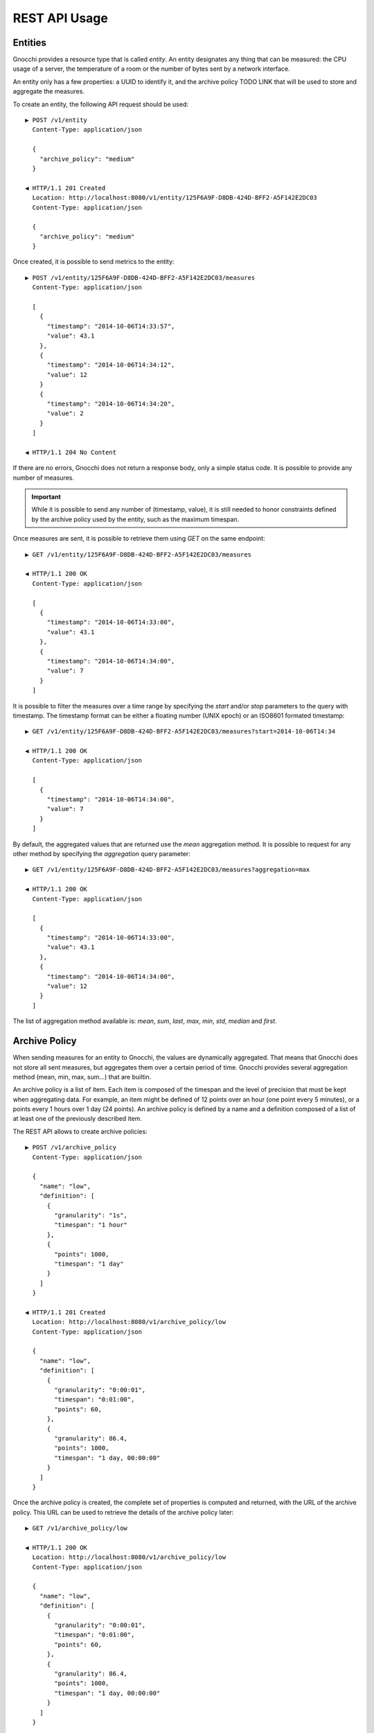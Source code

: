 ================
 REST API Usage
================


Entities
========

Gnocchi provides a resource type that is called *entity*. An entity designates
any thing that can be measured: the CPU usage of a server, the temperature of a
room or the number of bytes sent by a network interface.

An entity only has a few properties: a UUID to identify it, and the archive
policy TODO LINK that will be used to store and aggregate the measures.

To create an entity, the following API request should be used:

::

  ▶ POST /v1/entity
    Content-Type: application/json

    {
      "archive_policy": "medium"
    }

  ◀ HTTP/1.1 201 Created
    Location: http://localhost:8080/v1/entity/125F6A9F-D8DB-424D-BFF2-A5F142E2DC03
    Content-Type: application/json

    {
      "archive_policy": "medium"
    }

Once created, it is possible to send metrics to the entity:

::

  ▶ POST /v1/entity/125F6A9F-D8DB-424D-BFF2-A5F142E2DC03/measures
    Content-Type: application/json

    [
      {
        "timestamp": "2014-10-06T14:33:57",
        "value": 43.1
      },
      {
        "timestamp": "2014-10-06T14:34:12",
        "value": 12
      }
      {
        "timestamp": "2014-10-06T14:34:20",
        "value": 2
      }
    ]

  ◀ HTTP/1.1 204 No Content

If there are no errors, Gnocchi does not return a response body, only a simple
status code. It is possible to provide any number of measures.

.. IMPORTANT::

   While it is possible to send any number of (timestamp, value), it is still
   needed to honor constraints defined by the archive policy used by the entity,
   such as the maximum timespan.


Once measures are sent, it is possible to retrieve them using *GET* on the same
endpoint:

::

  ▶ GET /v1/entity/125F6A9F-D8DB-424D-BFF2-A5F142E2DC03/measures

  ◀ HTTP/1.1 200 OK
    Content-Type: application/json

    [
      {
        "timestamp": "2014-10-06T14:33:00",
        "value": 43.1
      },
      {
        "timestamp": "2014-10-06T14:34:00",
        "value": 7
      }
    ]

It is possible to filter the measures over a time range by specifying the
*start* and/or *stop* parameters to the query with timestamp. The timestamp
format can be either a floating number (UNIX epoch) or an ISO8601 formated
timestamp:

::

  ▶ GET /v1/entity/125F6A9F-D8DB-424D-BFF2-A5F142E2DC03/measures?start=2014-10-06T14:34

  ◀ HTTP/1.1 200 OK
    Content-Type: application/json

    [
      {
        "timestamp": "2014-10-06T14:34:00",
        "value": 7
      }
    ]

By default, the aggregated values that are returned use the *mean* aggregation
method. It is possible to request for any other method by specifying the
*aggregation* query parameter:

::

  ▶ GET /v1/entity/125F6A9F-D8DB-424D-BFF2-A5F142E2DC03/measures?aggregation=max

  ◀ HTTP/1.1 200 OK
    Content-Type: application/json

    [
      {
        "timestamp": "2014-10-06T14:33:00",
        "value": 43.1
      },
      {
        "timestamp": "2014-10-06T14:34:00",
        "value": 12
      }
    ]

The list of aggregation method available is: *mean*, *sum*, *last*, *max*,
*min*, *std*, *median* and *first*.

Archive Policy
==============

When sending measures for an entity to Gnocchi, the values are dynamically
aggregated. That means that Gnocchi does not store all sent measures, but
aggregates them over a certain period of time. Gnocchi provides several
aggregation method (mean, min, max, sum…) that are builtin.

An archive policy is a list of item. Each item is composed of the timespan and
the level of precision that must be kept when aggregating data. For example, an
item might be defined of 12 points over an hour (one point every 5 minutes), or
a points every 1 hours over 1 day (24 points). An archive policy is defined by a
name and a definition composed of a list of at least one of the previously
described item.

The REST API allows to create archive policies:

::

  ▶ POST /v1/archive_policy
    Content-Type: application/json

    {
      "name": "low",
      "definition": [
        {
          "granularity": "1s",
          "timespan": "1 hour"
        },
        {
          "points": 1000,
          "timespan": "1 day"
        }
      ]
    }

  ◀ HTTP/1.1 201 Created
    Location: http://localhost:8080/v1/archive_policy/low
    Content-Type: application/json

    {
      "name": "low",
      "definition": [
        {
          "granularity": "0:00:01",
          "timespan": "0:01:00",
          "points": 60,
        },
        {
          "granularity": 86.4,
          "points": 1000,
          "timespan": "1 day, 00:00:00"
        }
      ]
    }

Once the archive policy is created, the complete set of properties is computed
and returned, with the URL of the archive policy. This URL can be used to
retrieve the details of the archive policy later:

::

  ▶ GET /v1/archive_policy/low

  ◀ HTTP/1.1 200 OK
    Location: http://localhost:8080/v1/archive_policy/low
    Content-Type: application/json

    {
      "name": "low",
      "definition": [
        {
          "granularity": "0:00:01",
          "timespan": "0:01:00",
          "points": 60,
        },
        {
          "granularity": 86.4,
          "points": 1000,
          "timespan": "1 day, 00:00:00"
        }
      ]
    }

It is also possible to list archive policies:

::

  ▶ GET /v1/archive_policy

  ◀ HTTP/1.1 200 OK
    Content-Type: application/json

    [
      {
        "name": "low",
        "definition": [
          {
            "granularity": "0:00:01",
            "timespan": "0:01:00",
            "points": 60,
          },
          {
            "granularity": 86.4,
            "points": 1000,
            "timespan": "1 day, 00:00:00"
          }
        ]
      }
    ]

.. WARNING::

   It is not yet possible to delete an archive policy.

Resources
=========

Gnocchi provides the ability to store and index resources. Each resource has a
type. The basic type of resources is *generic*, but more specialized subtypes
also exist, especially to describe OpenStack resources.

The REST API allows to manipulate resources. To create a generic resource:

::

  ▶ POST /v1/resource/generic
    Content-Type: application/json

    {
      "id": "75C44741-CC60-4033-804E-2D3098C7D2E9",
      "user_id": "BD3A1E52-1C62-44CB-BF04-660BD88CD74D",
      "project_id": "BD3A1E52-1C62-44CB-BF04-660BD88CD74D"
    }

  ◀ HTTP/1.1 201 Created
    Location: http://localhost:8080/v1/resource/generic/75C44741-CC60-4033-804E-2D3098C7D2E9
    Content-Type: application/json

    {
      "id": "75C44741-CC60-4033-804E-2D3098C7D2E9",
      "user_id": "BD3A1E52-1C62-44CB-BF04-660BD88CD74D",
      "project_id": "BD3A1E52-1C62-44CB-BF04-660BD88CD74D",
      "started_at": "2014-10-06T14:34:00",
      "ended_at": null
    }

The *id*, *user_id* and *project_id* attributes must be UUID and are mandatory.
The timestamp describing the lifespan of the resource are not, and *started_at*
is by default set to the current timestamp.

It's possible to retrieve the resource by the URL provided in the `Location`
header.

More specialized resources can be created. For example, the *instance* is used
to describe an OpenStack instance as managed by Nova_.

::

  ▶ POST /v1/resource/instance
    Content-Type: application/json

    {
      "id": "75C44741-CC60-4033-804E-2D3098C7D2E9",
      "user_id": "BD3A1E52-1C62-44CB-BF04-660BD88CD74D",
      "project_id": "BD3A1E52-1C62-44CB-BF04-660BD88CD74D",
      "flavor_id": 2,
      "image_ref": "http://image",
      "host": "compute1",
      "display_name": "myvm",
      "entities": {}
    }

  ◀ HTTP/1.1 201 Created
    Location: http://localhost:8080/v1/resource/generic/75C44741-CC60-4033-804E-2D3098C7D2E9
    Content-Type: application/json

    {
      "id": "75C44741-CC60-4033-804E-2D3098C7D2E9",
      "user_id": "BD3A1E52-1C62-44CB-BF04-660BD88CD74D",
      "project_id": "BD3A1E52-1C62-44CB-BF04-660BD88CD74D",
      "flavor_id": 2,
      "image_ref": "http://image",
      "host": "compute1",
      "display_name": "myvm",
      "started_at": "2014-10-06T14:34:00",
      "ended_at": null,
      "entities": {}
    }


All specialized types have their own optional and mandatory attributes, but they
all include attributes from the generic type as well.

To retrieve a resource by its URL provided by the `Location` header at creation
time:

::

  ▶ GET /v1/resource/generic/75C44741-CC60-4033-804E-2D3098C7D2E9

  ◀ HTTP/1.1 200 OK
    Content-Type: application/json

    {
      "id": "75C44741-CC60-4033-804E-2D3098C7D2E9",
      "user_id": "BD3A1E52-1C62-44CB-BF04-660BD88CD74D",
      "project_id": "BD3A1E52-1C62-44CB-BF04-660BD88CD74D",
      "flavor_id": 2,
      "image_ref": "http://image",
      "host": "compute1",
      "display_name": "myvm",
      "started_at": "2014-10-06T14:34:00",
      "ended_at": null,
      "entities": {}
    }


It's possible to modify a resource by re-uploading it partially with the
modified fields:

::

  ▶ PATCH /v1/resource/generic/75C44741-CC60-4033-804E-2D3098C7D2E9
    Content-Type: application/json

    {
      "host": "compute2",
    }


  ◀ HTTP/1.1 201 Created
    Location: http://localhost:8080/v1/resource/generic/75C44741-CC60-4033-804E-2D3098C7D2E9
    Content-Type: application/json

    {
      "id": "75C44741-CC60-4033-804E-2D3098C7D2E9",
      "user_id": "BD3A1E52-1C62-44CB-BF04-660BD88CD74D",
      "project_id": "BD3A1E52-1C62-44CB-BF04-660BD88CD74D",
      "flavor_id": 2,
      "image_ref": "http://image",
      "host": "compute2",
      "display_name": "myvm",
      "started_at": "2014-10-06T14:34:00",
      "ended_at": null,
      "entities": {}
    }


It possible to delete an instance altogether:

::

  ▶ DELETE /v1/resource/generic/75C44741-CC60-4033-804E-2D3098C7D2E9

  ◀ HTTP/1.1 204 No Content


All resources can be listed, either by using the `generic` type that will list
all types of resources, or by filtering on their resource type:

::

  ▶ GET /v1/resource/generic

  ◀ HTTP/1.1 200 OK
    Content-Type: application/json

    [
     {
       "id": "75C44741-CC60-4033-804E-2D3098C7D2E9",
       "user_id": "BD3A1E52-1C62-44CB-BF04-660BD88CD74D",
       "project_id": "BD3A1E52-1C62-44CB-BF04-660BD88CD74D",
       "type": "instance",
       "started_at": "2014-10-06T14:34:00",
       "ended_at": null,
       "entities": {}
     },
     {
       "id": "63F07754-F52D-4321-A422-138D019E0EF1",
       "user_id": "763F8A05-16CF-42B0-B2C4-5E9A76D7781B",
       "project_id": "439AC15D-23BC-4589-9033-A98AAD4D00EE",
       "type": "swift_account",
       "started_at": "2014-10-06T14:34:00",
       "ended_at": null,
       "entities": {}
     }
    ]


No attributes specific to the resource type are retrieved when using the
`generic` endpoint. To retrieve the details, either list using the specific
resource type endpoint:

::

  ▶ GET /v1/resource/instance

  ◀ HTTP/1.1 200 OK
    Content-Type: application/json

    [
     {
       "id": "75C44741-CC60-4033-804E-2D3098C7D2E9",
       "user_id": "BD3A1E52-1C62-44CB-BF04-660BD88CD74D",
       "project_id": "BD3A1E52-1C62-44CB-BF04-660BD88CD74D",
       "type": "instance",
       "flavor_id": 2,
       "image_ref": "http://image",
       "host": "compute1",
       "display_name": "myvm",
       "started_at": "2014-10-06T14:34:00",
       "ended_at": null,
       "entities": {}
     }
    ]


or using `details=true` in the query parameter:

::

  ▶ GET /v1/resource/generic?details=true

  ◀ HTTP/1.1 200 OK
    Content-Type: application/json

    [
     {
       "id": "75C44741-CC60-4033-804E-2D3098C7D2E9",
       "user_id": "BD3A1E52-1C62-44CB-BF04-660BD88CD74D",
       "project_id": "BD3A1E52-1C62-44CB-BF04-660BD88CD74D",
       "type": "instance",
       "flavor_id": 2,
       "image_ref": "http://image",
       "host": "compute1",
       "display_name": "myvm",
       "started_at": "2014-10-06T14:34:00",
       "ended_at": null,
       "entities": {}
     },
     {
       "id": "63F07754-F52D-4321-A422-138D019E0EF1",
       "user_id": "763F8A05-16CF-42B0-B2C4-5E9A76D7781B",
       "project_id": "439AC15D-23BC-4589-9033-A98AAD4D00EE",
       "type": "swift_account",
       "started_at": "2014-10-06T14:34:00",
       "ended_at": null,
       "entities": {}
     }
    ]

When listing resources, it is possible to filter resource based on attributes
values:

::

  ▶ GET /v1/resource/instance?user_id=BD3A1E52-1C62-44CB-BF04-660BD88CD74D

  ◀ HTTP/1.1 200 OK
    Content-Type: application/json

    [
     {
       "id": "75C44741-CC60-4033-804E-2D3098C7D2E9",
       "user_id": "BD3A1E52-1C62-44CB-BF04-660BD88CD74D",
       "project_id": "BD3A1E52-1C62-44CB-BF04-660BD88CD74D",
       "type": "instance",
       "flavor_id": 2,
       "image_ref": "http://image",
       "host": "compute1",
       "display_name": "myvm",
       "started_at": "2014-10-06T14:34:00",
       "ended_at": null,
       "entities": {}
     }
    ]

Each resource can be linked to any number of entities. The `entities` attributes
is a key/value field where the key is the name of the relationship and the value
is an entity:

::

  ▶ POST /v1/resource/instance
    Content-Type: application/json

    {
      "id": "75C44741-CC60-4033-804E-2D3098C7D2E9",
      "user_id": "BD3A1E52-1C62-44CB-BF04-660BD88CD74D",
      "project_id": "BD3A1E52-1C62-44CB-BF04-660BD88CD74D",
      "flavor_id": 2,
      "image_ref": "http://image",
      "host": "compute1",
      "display_name": "myvm",
      "entities": {"cpu.util": "73CFA91B-F868-4FC1-BA6B-9164570AEAA1"}
    }

  ◀ HTTP/1.1 201 Created
    Location: http://localhost:8080/v1/resource/generic/75C44741-CC60-4033-804E-2D3098C7D2E9
    Content-Type: application/json

    {
      "id": "75C44741-CC60-4033-804E-2D3098C7D2E9",
      "user_id": "BD3A1E52-1C62-44CB-BF04-660BD88CD74D",
      "project_id": "BD3A1E52-1C62-44CB-BF04-660BD88CD74D",
      "flavor_id": 2,
      "image_ref": "http://image",
      "host": "compute1",
      "display_name": "myvm",
      "started_at": "2014-10-06T14:34:00",
      "ended_at": null,
      "entities": {"cpu.util": "73CFA91B-F868-4FC1-BA6B-9164570AEAA1"}
    }

It's also possible to create entities dynamically while creating a resource:

::

  ▶ POST /v1/resource/instance
    Content-Type: application/json

    {
      "id": "75C44741-CC60-4033-804E-2D3098C7D2E9",
      "user_id": "BD3A1E52-1C62-44CB-BF04-660BD88CD74D",
      "project_id": "BD3A1E52-1C62-44CB-BF04-660BD88CD74D",
      "flavor_id": 2,
      "image_ref": "http://image",
      "host": "compute1",
      "display_name": "myvm",
      "entities": {"cpu.util": {"archive_policy": "medium"}}
    }

  ◀ HTTP/1.1 201 Created
    Location: http://localhost:8080/v1/resource/generic/75C44741-CC60-4033-804E-2D3098C7D2E9
    Content-Type: application/json

    {
      "id": "75C44741-CC60-4033-804E-2D3098C7D2E9",
      "user_id": "BD3A1E52-1C62-44CB-BF04-660BD88CD74D",
      "project_id": "BD3A1E52-1C62-44CB-BF04-660BD88CD74D",
      "flavor_id": 2,
      "image_ref": "http://image",
      "host": "compute1",
      "display_name": "myvm",
      "started_at": "2014-10-06T14:34:00",
      "ended_at": null,
      "entities": {"cpu.util": "2B9D2EAD-E14D-40C8-B50A-A94841F64D92"}
    }


The entity associated with a resource an be accessed and manipulated using the
usual `/v1/entity` endpoint or using the named relationship with the resource:

::

  ▶ GET /v1/resource/generic/75C44741-CC60-4033-804E-2D3098C7D2E9/entity/cpu.util/measures?start=2014-10-06T14:34

  ◀ HTTP/1.1 200 OK
    Content-Type: application/json

    [
      {
        "timestamp": "2014-10-06T14:34:00",
        "value": 7
      }
    ]

The same endpoint can be used to append entities to a resource:

::

  ▶ POST /v1/resource/generic/75C44741-CC60-4033-804E-2D3098C7D2E9/entity
    Content-Type: application/json

    [
     {"memory": {"archive_policy": "low"}}
    ]

  ◀ HTTP/1.1 204 No Content


.. _Nova: http://launchpad.net/nova
